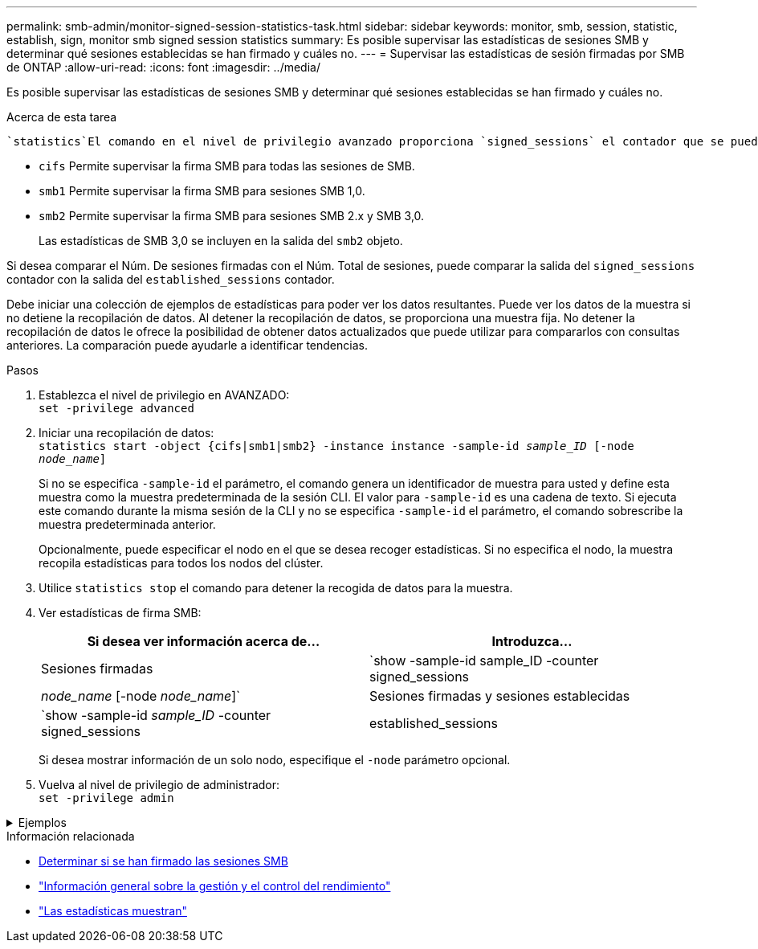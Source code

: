 ---
permalink: smb-admin/monitor-signed-session-statistics-task.html 
sidebar: sidebar 
keywords: monitor, smb, session, statistic, establish, sign, monitor smb signed session statistics 
summary: Es posible supervisar las estadísticas de sesiones SMB y determinar qué sesiones establecidas se han firmado y cuáles no. 
---
= Supervisar las estadísticas de sesión firmadas por SMB de ONTAP
:allow-uri-read: 
:icons: font
:imagesdir: ../media/


[role="lead"]
Es posible supervisar las estadísticas de sesiones SMB y determinar qué sesiones establecidas se han firmado y cuáles no.

.Acerca de esta tarea
 `statistics`El comando en el nivel de privilegio avanzado proporciona `signed_sessions` el contador que se puede utilizar para supervisar el número de sesiones SMB firmadas. El `signed_sessions` contador está disponible con los siguientes objetos de estadísticas:

* `cifs` Permite supervisar la firma SMB para todas las sesiones de SMB.
* `smb1` Permite supervisar la firma SMB para sesiones SMB 1,0.
* `smb2` Permite supervisar la firma SMB para sesiones SMB 2.x y SMB 3,0.
+
Las estadísticas de SMB 3,0 se incluyen en la salida del `smb2` objeto.



Si desea comparar el Núm. De sesiones firmadas con el Núm. Total de sesiones, puede comparar la salida del `signed_sessions` contador con la salida del `established_sessions` contador.

Debe iniciar una colección de ejemplos de estadísticas para poder ver los datos resultantes. Puede ver los datos de la muestra si no detiene la recopilación de datos. Al detener la recopilación de datos, se proporciona una muestra fija. No detener la recopilación de datos le ofrece la posibilidad de obtener datos actualizados que puede utilizar para compararlos con consultas anteriores. La comparación puede ayudarle a identificar tendencias.

.Pasos
. Establezca el nivel de privilegio en AVANZADO: +
`set -privilege advanced`
. Iniciar una recopilación de datos: +
`statistics start -object {cifs|smb1|smb2} -instance instance -sample-id _sample_ID_ [-node _node_name_]`
+
Si no se especifica `-sample-id` el parámetro, el comando genera un identificador de muestra para usted y define esta muestra como la muestra predeterminada de la sesión CLI. El valor para `-sample-id` es una cadena de texto. Si ejecuta este comando durante la misma sesión de la CLI y no se especifica `-sample-id` el parámetro, el comando sobrescribe la muestra predeterminada anterior.

+
Opcionalmente, puede especificar el nodo en el que se desea recoger estadísticas. Si no especifica el nodo, la muestra recopila estadísticas para todos los nodos del clúster.

. Utilice `statistics stop` el comando para detener la recogida de datos para la muestra.
. Ver estadísticas de firma SMB:
+
|===
| Si desea ver información acerca de... | Introduzca... 


 a| 
Sesiones firmadas
 a| 
`show -sample-id sample_ID -counter signed_sessions|_node_name_ [-node _node_name_]`



 a| 
Sesiones firmadas y sesiones establecidas
 a| 
`show -sample-id _sample_ID_ -counter signed_sessions|established_sessions|_node_name_ [-node node_name]`

|===
+
Si desea mostrar información de un solo nodo, especifique el `-node` parámetro opcional.

. Vuelva al nivel de privilegio de administrador: +
`set -privilege admin`


.Ejemplos
[%collapsible]
====
El siguiente ejemplo muestra cómo se pueden supervisar las estadísticas de firma de SMB 2.x y SMB 3.0 en vs1 de la máquina virtual de almacenamiento (SVM).

El siguiente comando cambia al nivel de privilegio avanzado:

[listing]
----
cluster1::> set -privilege advanced

Warning: These advanced commands are potentially dangerous; use them only when directed to do so by support personnel.
Do you want to continue? {y|n}: y
----
El siguiente comando inicia la recogida de datos de una nueva muestra:

[listing]
----
cluster1::*> statistics start -object smb2 -sample-id smbsigning_sample -vserver vs1
Statistics collection is being started for Sample-id: smbsigning_sample
----
El siguiente comando detiene la recogida de datos de la muestra:

[listing]
----
cluster1::*> statistics stop -sample-id smbsigning_sample
Statistics collection is being stopped for Sample-id: smbsigning_sample
----
El siguiente comando muestra sesiones SMB firmadas y sesiones SMB establecidas por nodo a partir de la muestra:

[listing]
----
cluster1::*> statistics show -sample-id smbsigning_sample -counter signed_sessions|established_sessions|node_name

Object: smb2
Instance: vs1
Start-time: 2/6/2013 01:00:00
End-time: 2/6/2013 01:03:04
Cluster: cluster1

    Counter                                              Value
    -------------------------------- -------------------------
    established_sessions                                     0
    node_name                                           node1
    signed_sessions                                          0
    established_sessions                                     1
    node_name                                           node2
    signed_sessions                                          1
    established_sessions                                     0
    node_name                                           node3
    signed_sessions                                          0
    established_sessions                                     0
    node_name                                           node4
    signed_sessions                                          0
----
En el siguiente comando, se muestran las sesiones SMB firmadas para el nodo 2 en la muestra:

[listing]
----
cluster1::*> statistics show -sample-id smbsigning_sample -counter signed_sessions|node_name -node node2

Object: smb2
Instance: vs1
Start-time: 2/6/2013 01:00:00
End-time: 2/6/2013 01:22:43
Cluster: cluster1

    Counter                                              Value
    -------------------------------- -------------------------
    node_name                                            node2
    signed_sessions                                          1
----
El siguiente comando vuelve a pasar al nivel de privilegios de administrador:

[listing]
----
cluster1::*> set -privilege admin
----
====
.Información relacionada
* xref:determine-sessions-signed-task.adoc[Determinar si se han firmado las sesiones SMB]
* link:../performance-admin/index.html["Información general sobre la gestión y el control del rendimiento"]
* link:https://docs.netapp.com/us-en/ontap-cli/statistics-show.html["Las estadísticas muestran"^]

